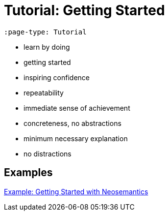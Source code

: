 = Tutorial: Getting Started
:page-pagination:
:page-type: Tutorial

[source,adoc]
----
:page-type: Tutorial
----


- learn by doing
- getting started
- inspiring confidence
- repeatability
- immediate sense of achievement
- concreteness, no abstractions
- minimum necessary explanation
- no distractions

[discrete]
== Examples

link:https://neo4j.com/labs/neosemantics/tutorial[Example: Getting Started with Neosemantics^]